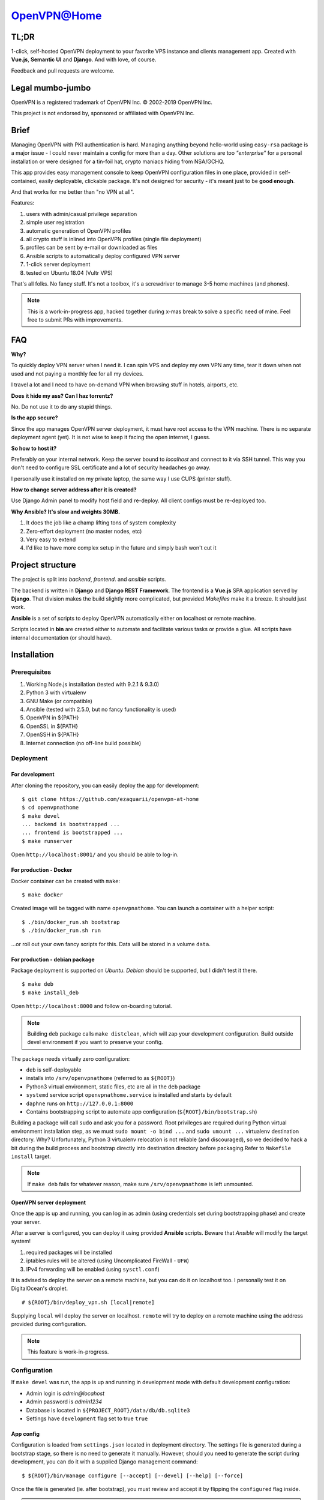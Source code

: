 ============
OpenVPN@Home
============

TL;DR
=====

1-click, self-hosted OpenVPN deployment to your favorite VPS instance and clients management app.
Created with **Vue.js**, **Semantic UI** and **Django**. And with love, of course.

.. image:: home.png
   :width: 512
   :align: center

.. image:: deployment.png
   :width: 512
   :align: center

Feedback and pull requests are welcome.

Legal mumbo-jumbo
=================

OpenVPN is a registered trademark of OpenVPN  Inc.
© 2002-2019 OpenVPN Inc.

This project is not endorsed by, sponsored or affiliated with OpenVPN Inc.

Brief
=====

Managing OpenVPN with PKI authentication is hard. Managing anything beyond hello-world using ``easy-rsa`` package
is a major issue - I could never maintain a config for more than a day. Other solutions are too *"enterprise"*
for a personal installation or were designed for a tin-foil hat, crypto maniacs hiding from NSA/GCHQ.

This app provides easy management console to keep OpenVPN configuration files in one place, provided in self-contained,
easily deployable, clickable package. It's not designed for security - it's meant just to be **good enough**.

And that works for me better than "no VPN at all".

Features:

#. users with admin/casual privilege separation
#. simple user registration
#. automatic generation of OpenVPN profiles
#. all crypto stuff is inlined into OpenVPN profiles (single file deployment)
#. profiles can be sent by e-mail or downloaded as files
#. Ansible scripts to automatically deploy configured VPN server
#. 1-click server deployment
#. tested on Ubuntu 18.04 (Vultr VPS)

That's all folks. No fancy stuff. It's not a toolbox, it's a screwdriver to manage 3-5 home machines (and phones).

.. note:: This is a work-in-progress app, hacked together during x-mas break to solve a specific need of mine.
          Feel free to submit PRs with improvements.

FAQ
===

**Why?**

To quickly deploy VPN server when I need it. I can spin VPS and deploy my own VPN any time, tear it down
when not used and not paying a monthly fee for all my devices.

I travel a lot and I need to have on-demand VPN when browsing stuff in hotels, airports, etc.

**Does it hide my ass? Can I haz torrentz?**

No. Do not use it to do any stupid things.

**Is the app secure?**

Since the app manages OpenVPN server deployment, it must have root access to the VPN
machine. There is no separate deployment agent (yet). It is not wise to keep it facing the
open internet, I guess.

**So how to host it?**

Preferably on your internal network. Keep the server bound to *localhost* and connect to it
via SSH tunnel. This way you don't need to configure SSL certificate and a lot of security
headaches go away.

I personally use it installed on my private laptop, the same way I use CUPS (printer stuff).

**How to change server address after it is created?**

Use Django Admin panel to modify host field and re-deploy. All client configs must be re-deployed too.

**Why Ansible? It's slow and weights 30MB.**

#. It does the job like a champ lifting tons of system complexity
#. Zero-effort deployment (no master nodes, etc)
#. Very easy to extend
#. I'd like to have more complex setup in the future and simply bash won't cut it

Project structure
=================

The project is split into *backend*, *frontend*. and *ansible* scripts.

The backend is written in **Django** and **Django REST Framework**. The frontend is a **Vue.js** SPA application served by **Django**.
That division makes the build slightly more complicated, but provided *Makefiles* make it a breeze. It should just work.

**Ansible** is a set of scripts to deploy OpenVPN automatically either on localhost or remote machine.

Scripts located in **bin** are created either to automate and facilitate various tasks or provide a glue.
All scripts have internal documentation (or should have).

Installation
============

Prerequisites
-------------

#. Working Node.js installation (tested with 9.2.1 & 9.3.0)
#. Python 3 with virtualenv
#. GNU Make (or compatible)
#. Ansible (tested with 2.5.0, but no fancy functionality is used)
#. OpenVPN in ${PATH}
#. OpenSSL in ${PATH}
#. OpenSSH in ${PATH}
#. Internet connection (no off-line build possible)

Deployment
----------

For development
~~~~~~~~~~~~~~~

After cloning the repository, you can easily deploy the app for development:

::

    $ git clone https://github.com/ezaquarii/openvpn-at-home
    $ cd openvpnathome
    $ make devel
    ... backend is bootstrapped ...
    ... frontend is bootstrapped ...
    $ make runserver

Open ``http://localhost:8001/`` and you should be able to log-in.

For production - Docker
~~~~~~~~~~~~~~~~~~~~~~~

Docker container can be created with ``make``:

::

    $ make docker

Created image will be tagged with name ``openvpnathome``.
You can launch a container with a helper script:

::

    $ ./bin/docker_run.sh bootstrap
    $ ./bin/docker_run.sh run

...or roll out your own fancy scripts for this. Data will be stored in a volume ``data``.

For production - debian package
~~~~~~~~~~~~~~~~~~~~~~~~~~~~~~~

Package deployment is supported on *Ubuntu*. *Debian* should be supported, but I didn't test it there.

::

    $ make deb
    $ make install_deb

Open ``http://localhost:8000`` and follow on-boarding tutorial.

.. note:: Building ``deb`` package calls ``make distclean``, which will zap your development
          configuration. Build outside devel environment if you want to preserve your config.

The package needs virtually zero configuration:

- ``deb`` is self-deployable
- installs into ``/srv/openvpnathome`` (referred to as ``${ROOT}``)
- Python3 virtual environment, static files, etc are all in the ``deb`` package
- ``systemd`` service script ``openvpnathome.service`` is installed and starts by default
- ``daphne`` runs on ``http://127.0.0.1:8000``
- Contains bootstrapping script to automate app configuration (``${ROOT}/bin/bootstrap.sh``)

Building a package will call ``sudo`` and ask you for a password. Root privileges are required
during Python virtual environment installation step, as we must ``sudo mount -o bind ...`` and
``sudo umount ...`` virtualenv destination directory. Why? Unfortunately, Python 3 virtualenv
relocation is not reliable (and discouraged), so we decided to hack a bit during the build process
and bootstrap directly into destination directory before packaging.Refer to ``Makefile`` ``install`` target.

.. note:: If ``make deb`` fails for whatever reason, make sure ``/srv/openvpnathome`` is left unmounted.

OpenVPN server deployment
~~~~~~~~~~~~~~~~~~~~~~~~~

Once the app is up and running, you can log in as admin (using credentials set during bootstrapping phase) and
create your server.

After a server is configured, you can deploy it using provided **Ansible** scripts. Beware that *Ansible* will modify
the target system!

#. required packages will be installed
#. iptables rules will be altered (using Uncomplicated FireWall - ``UFW``)
#. IPv4 forwarding will be enabled (using ``sysctl.conf``)

It is advised to deploy the server on a remote machine, but you can do it on localhost too. I personally test it
on DigitalOcean's droplet.

::

    # ${ROOT}/bin/deploy_vpn.sh [local|remote]

Supplying ``local`` will deploy the server on localhost. ``remote`` will try to deploy on a remote machine
using the address provided during configuration.

.. note:: This feature is work-in-progress.

Configuration
-------------

If ``make devel`` was run, the app is up and running in development mode with default development
configuration:

- Admin login is *admin@locahost*
- Admin password is *admin1234*
- Database is located in ``${PROJECT_ROOT}/data/db/db.sqlite3``
- Settings have ``development`` flag set to true ``true``

App config
~~~~~~~~~~

Configuration is loaded from ``settings.json`` located in deployment directory. The settings file is generated
during a bootstrap stage, so there is no need to generate it manually. However, should you need to generate the
script during development, you can do it with a supplied Django management command:

::

    $ ${ROOT}/bin/manage configure [--accept] [--devel] [--help] [--force]

Once the file is generated (ie. after bootstrap), you must review and accept it by flipping the ``configured`` flag inside.

.. note:: ``settings.json`` is excluded from Git repository, so you can safely put your real e-mail credentials there
          during development.

You can also access **Django Admin** app, which is left enabled.

OpenVPN config
~~~~~~~~~~~~~~

OpenVPN configuration is generated from templates in ``openvpnathome.apps.openvpn.templates``. If the default
configuration doesn't suit your needs, you can alter templates directly there.

There is no frontend config editor, although I was thinking about it.

Development
===========

Want to jump in? Fantastic.

I made it as easy to start development as possible. Top-level project directory contains 2 subprojects:
``backend`` and ``frontend``.

Top-level ``Makefile`` delegates targets to sub-projects and is provided for convenience. Once ``make devel`` is
done, you can work inside individual subproject with your favourite IDE.

I personally use *JetBrains WebStorm* and *PyCharm*, but you can use whatever you want.
IDE files are not even in the repo.

Backend subproject
------------------

This is the **Django** app. Mostly REST API + single frontend serving view.
App modules have brief documentation inside ``__init__.py``. Docs are kept up-to-date, as I strongly
believe in code documentation.

Provided ``Makefile``'s default target displays help:

::

    $ make
    Welcome to OpenVPN@Home make system

    Available targets:
     * devel      - boostrap project for development (your first choice)
     * virtualenv - install virtual environment and all dependencies
     * runserver  - start development server
     * test       - run full test suite

In development mode, frontend files are stored outside of this project, in ``frontend`` subproject. **Django** app
will pick static and templates from frontend build directory.

When development mode is off, frontend resources are taken from ``openvpnathome.apps.frontend`` app.

**Django Debug Toolbar** is provided by default, should you need to check which templates are picked up.

Frontend subproject
-------------------

Frontend sub-project contains **Vue.js** SPA served by **Django**.

Provided ``Makefile``'s default target displays help:

::

    $ cd frontend
    $ make
    Welcome to OpenVPN@Home make system - frontend sub-project
    You need running node.js and npm.

    Available targets:
     * build-prod  - build production build; backend project is NOT updated
     * build-devel - watch and make development build on change; output is written to './dist'
     * install     - install packages from package.json
     * distclean   - clean project, delete all data (start from 'git clone' state)

This is pretty self-explanatory too. When developing front-end code, you run **Django** app in development mode,
and ``make build-devel``.

**Django** will pick frontend code from ``frontend/dist`` directory.

**Django** injects some initial state via ``<script>...</script>`` tag. See ``index.html`` and ``openvpnathome.apps.frontent.views`` for
details.

Licence
=======

GNU GPL v3.

Known issues
============

I left this as the last point, hoping not to scare anybody.

 * frontend has 0% test coverage -and many lint issues- :o)
 * security is not a major concern for this app, I'm not running a CA company
 * no real user management - I rely on Django Admin panel for it
 * not tested on Windows, as I don't touch it even with a 10-foot stick, in rubber gloves - patches are welcome, however
 * no cert revocation (yet)
